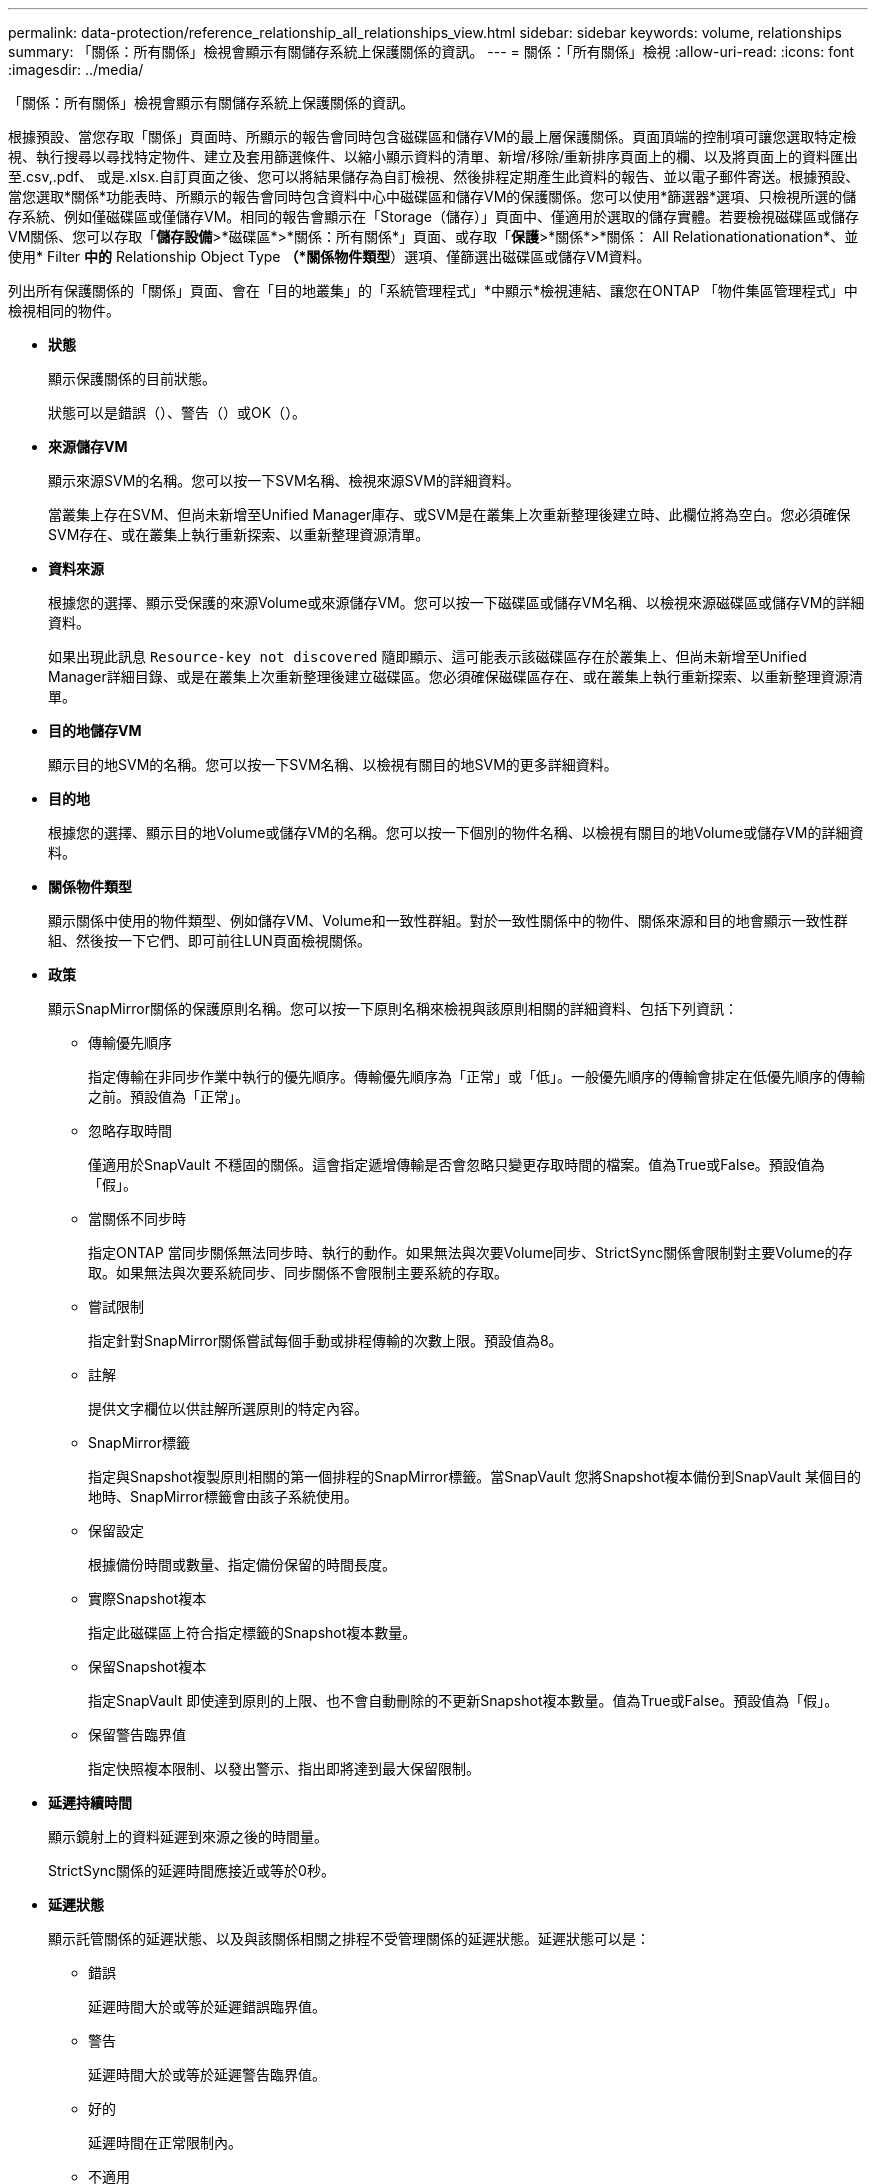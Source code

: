 ---
permalink: data-protection/reference_relationship_all_relationships_view.html 
sidebar: sidebar 
keywords: volume, relationships 
summary: 「關係：所有關係」檢視會顯示有關儲存系統上保護關係的資訊。 
---
= 關係：「所有關係」檢視
:allow-uri-read: 
:icons: font
:imagesdir: ../media/


[role="lead"]
「關係：所有關係」檢視會顯示有關儲存系統上保護關係的資訊。

根據預設、當您存取「關係」頁面時、所顯示的報告會同時包含磁碟區和儲存VM的最上層保護關係。頁面頂端的控制項可讓您選取特定檢視、執行搜尋以尋找特定物件、建立及套用篩選條件、以縮小顯示資料的清單、新增/移除/重新排序頁面上的欄、以及將頁面上的資料匯出至.csv,.pdf、 或是.xlsx.自訂頁面之後、您可以將結果儲存為自訂檢視、然後排程定期產生此資料的報告、並以電子郵件寄送。根據預設、當您選取*關係*功能表時、所顯示的報告會同時包含資料中心中磁碟區和儲存VM的保護關係。您可以使用*篩選器*選項、只檢視所選的儲存系統、例如僅磁碟區或僅儲存VM。相同的報告會顯示在「Storage（儲存）」頁面中、僅適用於選取的儲存實體。若要檢視磁碟區或儲存VM關係、您可以存取「*儲存設備*>*磁碟區*>*關係：所有關係*」頁面、或存取「*保護*>*關係*>*關係： All Relationationationation*、並使用* Filter *中的* Relationship Object Type *（*關係物件類型*）選項、僅篩選出磁碟區或儲存VM資料。

列出所有保護關係的「關係」頁面、會在「目的地叢集」的「系統管理程式」*中顯示*檢視連結、讓您在ONTAP 「物件集區管理程式」中檢視相同的物件。

* *狀態*
+
顯示保護關係的目前狀態。

+
狀態可以是錯誤（image:../media/sev_error_um60.png[""]）、警告（image:../media/sev_warning_um60.png[""]）或OK（image:../media/sev_normal_um60.png[""]）。

* *來源儲存VM*
+
顯示來源SVM的名稱。您可以按一下SVM名稱、檢視來源SVM的詳細資料。

+
當叢集上存在SVM、但尚未新增至Unified Manager庫存、或SVM是在叢集上次重新整理後建立時、此欄位將為空白。您必須確保SVM存在、或在叢集上執行重新探索、以重新整理資源清單。

* *資料來源*
+
根據您的選擇、顯示受保護的來源Volume或來源儲存VM。您可以按一下磁碟區或儲存VM名稱、以檢視來源磁碟區或儲存VM的詳細資料。

+
如果出現此訊息 `Resource-key not discovered` 隨即顯示、這可能表示該磁碟區存在於叢集上、但尚未新增至Unified Manager詳細目錄、或是在叢集上次重新整理後建立磁碟區。您必須確保磁碟區存在、或在叢集上執行重新探索、以重新整理資源清單。

* *目的地儲存VM*
+
顯示目的地SVM的名稱。您可以按一下SVM名稱、以檢視有關目的地SVM的更多詳細資料。

* *目的地*
+
根據您的選擇、顯示目的地Volume或儲存VM的名稱。您可以按一下個別的物件名稱、以檢視有關目的地Volume或儲存VM的詳細資料。

* *關係物件類型*
+
顯示關係中使用的物件類型、例如儲存VM、Volume和一致性群組。對於一致性關係中的物件、關係來源和目的地會顯示一致性群組、然後按一下它們、即可前往LUN頁面檢視關係。

* *政策*
+
顯示SnapMirror關係的保護原則名稱。您可以按一下原則名稱來檢視與該原則相關的詳細資料、包括下列資訊：

+
** 傳輸優先順序
+
指定傳輸在非同步作業中執行的優先順序。傳輸優先順序為「正常」或「低」。一般優先順序的傳輸會排定在低優先順序的傳輸之前。預設值為「正常」。

** 忽略存取時間
+
僅適用於SnapVault 不穩固的關係。這會指定遞增傳輸是否會忽略只變更存取時間的檔案。值為True或False。預設值為「假」。

** 當關係不同步時
+
指定ONTAP 當同步關係無法同步時、執行的動作。如果無法與次要Volume同步、StrictSync關係會限制對主要Volume的存取。如果無法與次要系統同步、同步關係不會限制主要系統的存取。

** 嘗試限制
+
指定針對SnapMirror關係嘗試每個手動或排程傳輸的次數上限。預設值為8。

** 註解
+
提供文字欄位以供註解所選原則的特定內容。

** SnapMirror標籤
+
指定與Snapshot複製原則相關的第一個排程的SnapMirror標籤。當SnapVault 您將Snapshot複本備份到SnapVault 某個目的地時、SnapMirror標籤會由該子系統使用。

** 保留設定
+
根據備份時間或數量、指定備份保留的時間長度。

** 實際Snapshot複本
+
指定此磁碟區上符合指定標籤的Snapshot複本數量。

** 保留Snapshot複本
+
指定SnapVault 即使達到原則的上限、也不會自動刪除的不更新Snapshot複本數量。值為True或False。預設值為「假」。

** 保留警告臨界值
+
指定快照複本限制、以發出警示、指出即將達到最大保留限制。



* *延遲持續時間*
+
顯示鏡射上的資料延遲到來源之後的時間量。

+
StrictSync關係的延遲時間應接近或等於0秒。

* *延遲狀態*
+
顯示託管關係的延遲狀態、以及與該關係相關之排程不受管理關係的延遲狀態。延遲狀態可以是：

+
** 錯誤
+
延遲時間大於或等於延遲錯誤臨界值。

** 警告
+
延遲時間大於或等於延遲警告臨界值。

** 好的
+
延遲時間在正常限制內。

** 不適用
+
延遲狀態不適用於同步關係、因為無法設定排程。



* *上次成功更新*
+
顯示上次成功SnapMirror或SnapVault 不穩定作業的時間。

+
上次成功的更新不適用於同步關係。

* *組成關係*
+
顯示所選物件中是否有任何磁碟區。

* *關係類型*
+
顯示用於複寫磁碟區的關係類型。關係類型包括：

+
** 非同步鏡射
** 非同步資料庫
** 非同步MirrorVault
** StrictSync
** 同步


* *傳輸狀態*
+
顯示保護關係的傳輸狀態。傳輸狀態可以是下列其中一項：

+
** 正在中止
+
SnapMirror傳輸已啟用；不過、可能包括移除檢查點的傳輸中止作業仍在進行中。

** 正在檢查
+
目的地Volume正在進行診斷檢查、且未進行傳輸。

** 正在完成
+
SnapMirror傳輸已啟用。Volume目前處於傳輸後階段、可進行遞增SnapVault 式的功能性的資料傳輸。

** 閒置
+
傳輸已啟用、且傳輸不進行中。

** 同步處理中
+
同步關係中兩個磁碟區中的資料會同步處理。

** 不同步
+
目的地Volume中的資料不會與來源Volume同步。

** 準備
+
SnapMirror傳輸已啟用。Volume目前正處於傳輸前階段、以進行遞增SnapVault 式的速度傳輸。

** 已佇列
+
SnapMirror傳輸已啟用。目前未進行任何轉帳。

** 靜止不動
+
SnapMirror傳輸已停用。未進行任何傳輸。

** 靜止
+
SnapMirror傳輸正在進行中。其他傳輸會停用。

** 傳輸中
+
SnapMirror傳輸已啟用、傳輸正在進行中。

** 轉換
+
資料從來源到目的地Volume的非同步傳輸已完成、且已開始轉換至同步作業。

** 等待中
+
SnapMirror傳輸已啟動、但有些相關工作正在等待佇列。



* *上次傳輸持續時間*
+
顯示上次資料傳輸完成所需的時間。

+
傳輸持續時間不適用於StrictSync關係、因為傳輸應該同時進行。

* *上次傳輸大小*
+
顯示上次資料傳輸的大小（以位元組為單位）。

+
傳輸大小不適用於StrictSync關係。

* *協調員*
+
顯示中介器狀態。

+
** 不適用
+
如果叢集不支援SnapMirror營運不中斷。

** 未設定
+
如果未設定、或是已設定、但只新增目的地叢集、且未在Unified Manager中新增來源叢集。

** 中介IP位址
+
如果已設定、則來源叢集和目的地叢集都會新增至Unified Manager。



* *州*
+
顯示SnapMirror或SnapVault 彼此之間的關係狀態。狀態可以是「未初始化」、「Snaporized」或「中斷」。如果選取來源Volume、則關係狀態不適用且不會顯示。

* *關係健全*
+
顯示叢集的關係健全狀況。

* *不健康的理由*
+
關係處於不良狀態的原因。

* *傳輸優先順序*
+
顯示傳輸執行的優先順序。傳輸優先順序為「正常」或「低」。一般優先順序的傳輸會排定在低優先順序的傳輸之前。

+
傳輸優先順序不適用於同步關係、因為所有傳輸都會以相同的優先順序處理。

* *排程*
+
顯示指派給關係的保護排程名稱。

+
排程不適用於同步關係。

* *版本彈性複寫*
+
顯示Yes（是）、Yes（是）及Backup（備份）選項、或None（無）。

* *來源叢集*
+
顯示來源叢集的FQDN、簡短名稱或IP位址、以利SnapMirror關係。

* *來源叢集FQDN
+
顯示SnapMirror關係的來源叢集名稱。

* *來源節點*
+
顯示磁碟區SnapMirror關係的來源節點名稱連結名稱、並在物件為儲存VM或一致性群組時顯示SnapMirror關係節點數連結。



在自訂檢視中、當您按一下節點名稱連結時、即可檢視並延伸屬於SM - BC關係之一致性群組磁碟區的儲存物件保護。

當您按一下節點數連結時、會帶您前往節點頁面、其中包含與該關係相關聯的個別節點。當節點數為0時、不會顯示任何值、因為沒有與關係相關的節點。

* *目的地節點*
+
顯示磁碟區SnapMirror關係的目的地節點名稱連結名稱、並在物件為儲存VM或一致性群組時顯示SnapMirror關係節點數連結。

+
當您按一下節點數連結時、會帶您前往節點頁面、其中包含與該關係相關聯的個別節點。當節點數為0時、不會顯示任何值、因為沒有與關係相關的節點。

* *目的地叢集*
+
顯示SnapMirror關係的目的地叢集名稱。

* *目的地叢集FQDN
+
顯示SnapMirror關係之目的地叢集的FQDN、簡短名稱或IP位址。

* *受保護者*
+
顯示不同的關係。在此欄中、您可以檢視叢集與儲存虛擬機器訂單的磁碟區與一致性群組關係、包括：

+
** SnapMirror
** 儲存VM災難恢復
** SnapMirror、Storage VM DR
** 一致性群組
** SnapMirror、一致性群組。



